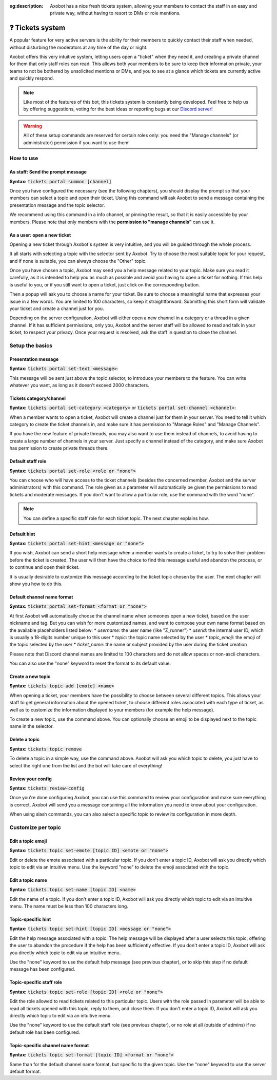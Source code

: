 :og:description: Axobot has a nice fresh tickets system, allowing your members to contact the staff in an easy and private way, without having to resort to DMs or role mentions.

=================
❓ Tickets system
=================

A popular feature for very active servers is the ability for their members to quickly contact their staff when needed, without disturbing the moderators at any time of the day or night.

Axobot offers this very intuitive system, letting users open a "ticket" when they need it, and creating a private channel for them that only staff roles can read. This allows both your members to be sure to keep their information private, your teams to not be bothered by unsolicited mentions or DMs, and you to see at a glance which tickets are currently active and quickly respond.

.. note:: Like most of the features of this bot, this tickets system is constantly being developed. Feel free to help us by offering suggestions, voting for the best ideas or reporting bugs at our `Discord server <https://discord.gg/N55zY88>`__!

.. warning:: All of these setup commands are reserved for certain roles only: you need the "Manage channels" (or administrator) permission if you want to use them!


----------
How to use
----------

As staff: Send the prompt message
---------------------------------

**Syntax:** :code:`tickets portal summon [channel]`

Once you have configured the necessary (see the following chapters), you should display the prompt so that your members can select a topic and open their ticket. Using this command will ask Axobot to send a message containing the presentation message and the topic selector.

We recommend using this command in a info channel, or pinning the result, so that it is easily accessible by your members. Please note that only members with the **permission to "manage channels"** can use it.


As a user: open a new ticket
----------------------------

Opening a new ticket through Axobot's system is very intuitive, and you will be guided through the whole process.

It all starts with selecting a topic with the selector sent by Axobot. Try to choose the most suitable topic for your request, and if none is suitable, you can always choose the "Other" topic.

Once you have chosen a topic, Axobot may send you a help message related to your topic. Make sure you read it carefully, as it is intended to help you as much as possible and avoid you having to open a ticket for nothing. If this help is useful to you, or if you still want to open a ticket, just click on the corresponding button.

Then a popup will ask you to choose a name for your ticket. Be sure to choose a meaningful name that expresses your issue in a few words. You are limited to 100 characters, so keep it straightforward. Submitting this short form will validate your ticket and create a channel just for you.

Depending on the server configuration, Axobot will either open a new channel in a category or a thread in a given channel. If it has sufficient permissions, only you, Axobot and the server staff will be allowed to read and talk in your ticket, to respect your privacy. Once your request is resolved, ask the staff in question to close the channel.


----------------
Setup the basics
----------------

Presentation message
--------------------

**Syntax:** :code:`tickets portal set-text <message>`:

This message will be sent just above the topic selector, to introduce your members to the feature. You can write whatever you want, as long as it doesn't exceed 2000 characters.


Tickets category/channel
------------------------

**Syntax:** :code:`tickets portal set-category <category>` or :code:`tickets portal set-channel <channel>`:

When a member wants to open a ticket, Axobot will create a channel just for them in your server. You need to tell it which category to create the ticket channels in, and make sure it has permission to "Manage Roles" and "Manage Channels".

If you have the new feature of private threads, you may also want to use them instead of channels, to avoid having to create a large number of channels in your server. Just specify a channel instead of the category, and make sure Axobot has permission to create private threads there.


Default staff role
------------------

**Syntax:** :code:`tickets portal set-role <role or "none">`

You can choose who will have access to the ticket channels (besides the concerned member, Axobot and the server administrators) with this command. The role given as a parameter will automatically be given the permissions to read tickets and moderate messages. If you don't want to allow a particular role, use the command with the word "none".

.. note:: You can define a specific staff role for each ticket topic. The next chapter explains how.


Default hint
------------

**Syntax:** :code:`tickets portal set-hint <message or "none">`

If you wish, Axobot can send a short help message when a member wants to create a ticket, to try to solve their problem before the ticket is created. The user will then have the choice to find this message useful and abandon the process, or to continue and open their ticket.

It is usually desirable to customize this message according to the ticket topic chosen by the user. The next chapter will show you how to do this.

Default channel name format
---------------------------

**Syntax:** :code:`tickets portal set-format <format or "none">`

At first Axobot will automatically choose the channel name when someones open a new ticket, based on the user nickname and tag. But you can wish for more customized names, and want to compose your own name format based on the available placeholders listed below:
* `username`: the user name (like "Z_runner")
* `userid`: the internal user ID, which is usually a 18-digits number unique to this user
* `topic`: the topic name selected by the user
* `topic_emoji`: the emoji of the topic selected by the user
* `ticket_name`: the name or subject provided by the user during the ticket creation

Please note that Discord channel names are limited to 100 characters and do not allow spaces or non-ascii characters.

You can also use the "none" keyword to reset the format to its default value.

Create a new topic
------------------

**Syntax:** :code:`tickets topic add [emote] <name>`

When opening a ticket, your members have the possibility to choose between several different topics. This allows your staff to get general information about the opened ticket, to choose different roles associated with each type of ticket, as well as to customize the information displayed to your members (for example the help message).

To create a new topic, use the command above. You can optionally choose an emoji to be displayed next to the topic name in the selector.


Delete a topic
--------------

**Syntax:** :code:`tickets topic remove`

To delete a topic in a simple way, use the command above. Axobot will ask you which topic to delete, you just have to select the right one from the list and the bot will take care of everything!


Review your config
------------------

**Syntax:** :code:`tickets review-config`

Once you're done configuring Axobot, you can use this command to review your configuration and make sure everything is correct. Axobot will send you a message containing all the information you need to know about your configuration.

When using slash commands, you can also select a specific topic to review its configuration in more depth.


-------------------
Customize per topic
-------------------

Edit a topic emoji
------------------

**Syntax:** :code:`tickets topic set-emote [topic ID] <emote or "none">`

Edit or delete the emote associated with a particular topic. If you don't enter a topic ID, Axobot will ask you directly which topic to edit via an intuitive menu. Use the keyword "none" to delete the emoji associated with the topic.


Edit a topic name
-----------------

**Syntax:** :code:`tickets topic set-name [topic ID] <name>`

Edit the name of a topic. If you don't enter a topic ID, Axobot will ask you directly which topic to edit via an intuitive menu. The name must be less than 100 characters long.


Topic-specific hint
-------------------

**Syntax:** :code:`tickets topic set-hint [topic ID] <message or "none">`

Edit the help message associated with a topic. The help message will be displayed after a user selects this topic, offering the user to abandon the procedure if the help has been sufficiently effective. If you don't enter a topic ID, Axobot will ask you directly which topic to edit via an intuitive menu.

Use the "none" keyword to use the default help message (see previous chapter), or to skip this step if no default message has been configured.


Topic-specific staff role
-------------------------

**Syntax:** :code:`tickets topic set-role [topic ID] <role or "none">`

Edit the role allowed to read tickets related to this particular topic. Users with the role passed in parameter will be able to read all tickets opened with this topic, reply to them, and close them. If you don't enter a topic ID, Axobot will ask you directly which topic to edit via an intuitive menu.

Use the "none" keyword to use the default staff role (see previous chapter), or no role at all (outside of admins) if no default role has been configured.


Topic-specific channel name format
----------------------------------

**Syntax:** :code:`tickets topic set-format [topic ID] <format or "none">`

Same than for the default channel name format, but specific to the given topic. Use the "none" keyword to use the server default format.
